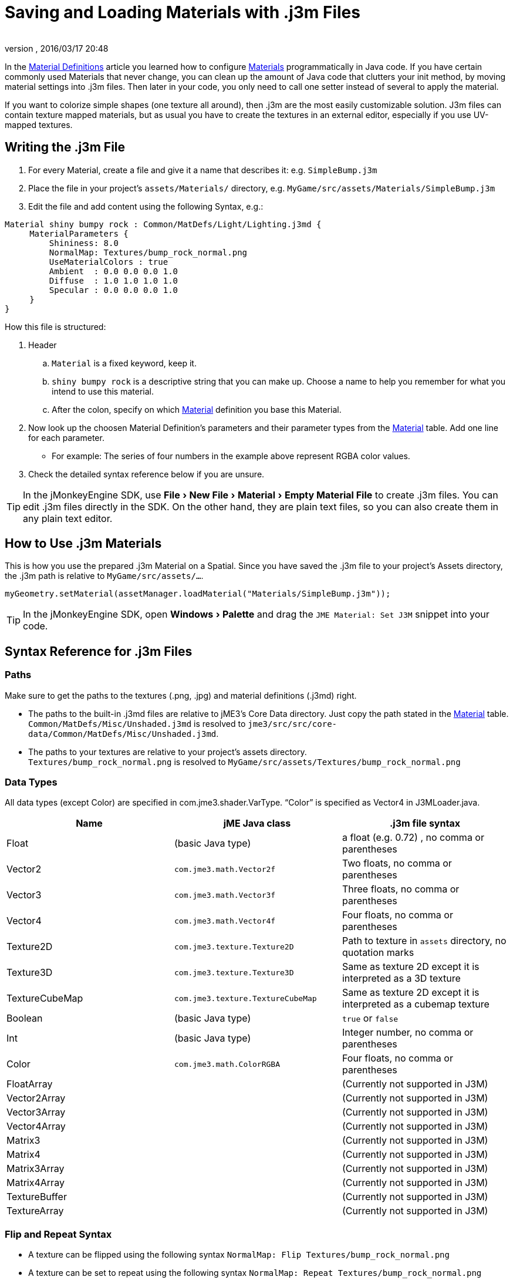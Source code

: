 = Saving and Loading Materials with .j3m Files
:author:
:revnumber:
:revdate: 2016/03/17 20:48
:keywords: material, texture, file, sdk, wireframe, documentation
:relfileprefix: ../../
:imagesdir: ../..
:experimental:
ifdef::env-github,env-browser[:outfilesuffix: .adoc]


In the <<jme3/advanced/material_definitions#,Material Definitions>> article you learned how to configure <<jme3/advanced/materials_overview#,Materials>>  programmatically in Java code. If you have certain commonly used Materials that never change, you can clean up the amount of Java code that clutters your init method, by moving material settings into .j3m files. Then later in your code, you only need to call one setter instead of several to apply the material.

If you want to colorize simple shapes (one texture all around), then .j3m are the most easily customizable solution. J3m files can contain texture mapped materials, but as usual you have to create the textures in an external editor, especially if you use UV-mapped textures.


== Writing the .j3m File

.  For every Material, create a file and give it a name that describes it: e.g. `SimpleBump.j3m`
.  Place the file in your project's `assets/Materials/` directory, e.g. `MyGame/src/assets/Materials/SimpleBump.j3m`
.  Edit the file and add content using the following Syntax, e.g.:
[source]
----

Material shiny bumpy rock : Common/MatDefs/Light/Lighting.j3md {
     MaterialParameters {
         Shininess: 8.0
         NormalMap: Textures/bump_rock_normal.png
         UseMaterialColors : true
         Ambient  : 0.0 0.0 0.0 1.0
         Diffuse  : 1.0 1.0 1.0 1.0
         Specular : 0.0 0.0 0.0 1.0
     }
}

----


How this file is structured:

.  Header
..  `Material` is a fixed keyword, keep it.
..  `shiny bumpy rock` is a descriptive string that you can make up. Choose a name to help you remember for what you intend to use this material.
..  After the colon, specify on which <<jme3/advanced/materials_overview#,Material>> definition you base this Material.

.  Now look up the choosen Material Definition's parameters and their parameter types from the <<jme3/advanced/materials_overview#,Material>> table. Add one line for each parameter.
**  For example: The series of four numbers in the example above represent RGBA color values.

.  Check the detailed syntax reference below if you are unsure.


[TIP]
====
In the jMonkeyEngine SDK, use menu:File[New File > Material > Empty Material File] to create .j3m files. You can edit .j3m files directly in the SDK. On the other hand, they are plain text files, so you can also create them in any plain text editor.
====



== How to Use .j3m Materials

This is how you use the prepared .j3m Material on a Spatial. Since you have saved the .j3m file to your project's Assets directory, the .j3m path is relative to `MyGame/src/assets/…`.

[source,java]
----
myGeometry.setMaterial(assetManager.loadMaterial("Materials/SimpleBump.j3m"));
----

[TIP]
====
In the jMonkeyEngine SDK, open menu:Windows[Palette] and drag the `JME Material: Set J3M` snippet into your code.
====


== Syntax Reference for .j3m Files


=== Paths

Make sure to get the paths to the textures (.png, .jpg) and material definitions (.j3md) right.

*  The paths to the built-in .j3md files are relative to jME3's Core Data directory. Just copy the path stated in the <<jme3/advanced/materials_overview#,Material>> table. +
`Common/MatDefs/Misc/Unshaded.j3md` is resolved to `jme3/src/src/core-data/Common/MatDefs/Misc/Unshaded.j3md`.
*  The paths to your textures are relative to your project's assets directory. +
`Textures/bump_rock_normal.png` is resolved to `MyGame/src/assets/Textures/bump_rock_normal.png`


=== Data Types

All data types (except Color) are specified in com.jme3.shader.VarType.
"`Color`" is specified as Vector4 in J3MLoader.java.
[cols="3", options="header"]
|===

a|Name
a|jME Java class
a|.j3m file syntax

a| Float
a| (basic Java type)
a| a float (e.g. 0.72) , no comma or parentheses

a| Vector2
a| `com.jme3.math.Vector2f`
a| Two floats, no comma or parentheses

a| Vector3
a| `com.jme3.math.Vector3f`
a| Three floats, no comma or parentheses

a| Vector4
a| `com.jme3.math.Vector4f`
a| Four floats, no comma or parentheses

a| Texture2D
a| `com.jme3.texture.Texture2D`
a| Path to texture in `assets` directory, no quotation marks

a| Texture3D
a| `com.jme3.texture.Texture3D`
a| Same as texture 2D except it is interpreted as a 3D texture

a| TextureCubeMap
a| `com.jme3.texture.TextureCubeMap`
a| Same as texture 2D except it is interpreted as a cubemap texture

a| Boolean
a| (basic Java type)
a| `true` or `false`

a| Int
a| (basic Java type)
a| Integer number, no comma or parentheses

a| Color
a| `com.jme3.math.ColorRGBA`
a| Four floats, no comma or parentheses

a| FloatArray
a|
a| (Currently not supported in J3M)

a| Vector2Array
a|
a| (Currently not supported in J3M)

a| Vector3Array
a|
a| (Currently not supported in J3M)

a| Vector4Array
a|
a| (Currently not supported in J3M)

a| Matrix3
a|
a| (Currently not supported in J3M)

a| Matrix4
a|
a| (Currently not supported in J3M)

a| Matrix3Array
a|
a| (Currently not supported in J3M)

a| Matrix4Array
a|
a| (Currently not supported in J3M)

a| TextureBuffer
a|
a| (Currently not supported in J3M)

a| TextureArray
a|
a| (Currently not supported in J3M)

|===


=== Flip and Repeat Syntax

*  A texture can be flipped using the following syntax `NormalMap: Flip Textures/bump_rock_normal.png`
*  A texture can be set to repeat using the following syntax `NormalMap: Repeat Textures/bump_rock_normal.png`
*  If a texture is set to both being flipped and repeated, Flip must come before Repeat


=== Syntax for Additional Render States

*  A Boolean can be "`On`" or "`Off`"
*  Float is "`123.0`" etc
*  Enum - values depend on the enum

See the link:{link-javadoc}/com/jme3/material/RenderState.html[RenderState] javadoc for a detailed explanation of render states.
[cols="3", options="header"]
|===

a|Name
a|Type
a|Purpose

a| link:{link-javadoc}/com/jme3/material/RenderState.html#setWireframe-boolean-[Wireframe]
a|(Boolean)
a| Enable wireframe rendering mode

a| link:{link-javadoc}/com/jme3/material/RenderState.html#setFaceCullMode-com.jme3.material.RenderState.FaceCullMode-[FaceCull]
a|(Enum: FaceCullMode)
a| Set face culling mode (Off, Front, Back, FrontAndBack)

a| link:{link-javadoc}/com/jme3/material/RenderState.html#setDepthWrite-boolean-[DepthWrite]
a|(Boolean)
a| Enable writing depth to the depth buffer

a| link:{link-javadoc}/com/jme3/material/RenderState.html#setDepthTest-boolean-[DepthTest]
a|(Boolean)
a| Enable depth testing

a| link:{link-javadoc}/com/jme3/material/RenderState.html#setBlendMode-com.jme3.material.RenderState.BlendMode-[Blend]
a|(Enum: BlendMode)
a| Set the blending mode

a| link:{link-javadoc}/com/jme3/material/Material.html#setFloat-java.lang.String-float-[AlphaDiscardThreshold]
a|(Float)
a| Set the alpha testing alpha falloff value (if set, it will enable alpha testing) +
 mat.setFloat("AlphaDiscardThreshold", 2f);

a| link:{link-javadoc}/com/jme3/material/RenderState.html#setPolyOffset-float-float-[PolyOffset]
a|(Float, Float)
a| Set the polygon offset factor and units

a| link:{link-javadoc}/com/jme3/material/RenderState.html#setColorWrite-boolean-[ColorWrite]
a|(Boolean)
a| Enable color writing

|===


== Examples


=== Example 1: Shiny

[source,java]
----

Spatial signpost = (Spatial) assetManager.loadAsset(
    new OgreMeshKey("Models/Sign Post/Sign Post.mesh.xml", null));
signpost.setMaterial( assetManager.loadMaterial(
    new AssetKey("Models/Sign Post/Sign Post.j3m")));
TangentBinormalGenerator.generate(signpost);
rootNode.attachChild(signpost);

----

The file `assets/Models/Sign Post/Sign Post.j3m` contains:

[source]
----

Material Signpost : Common/MatDefs/Light/Lighting.j3md {
    MaterialParameters {
         Shininess: 4.0
         DiffuseMap:  Models/Sign Post/Sign Post.jpg
         NormalMap:   Models/Sign Post/Sign Post_normal.jpg
         SpecularMap: Models/Sign Post/Sign Post_specular.jpg
         UseMaterialColors : true
         Ambient  : 0.5 0.5 0.5 1.0
         Diffuse  : 1.0 1.0 1.0 1.0
         Specular : 1.0 1.0 1.0 1.0
    }
}

----

The JPG files are in the same directory, `assets/Models/Sign Post/…`.


=== Example 2: Repeating Texture

[source,java]
----

Material mat = assetManager.loadMaterial(
    "Textures/Terrain/Pond/Pond.j3m");
mat.setColor("Ambient", ColorRGBA.DarkGray);
mat.setColor("Diffuse", ColorRGBA.White);
mat.setBoolean("UseMaterialColors", true);

----

The file `assets/Textures/Terrain/Pond/Pond.j3m` contains:

[source]
----

Material Pong Rock : Common/MatDefs/Light/Lighting.j3md {
     MaterialParameters {
         Shininess: 8.0
         DiffuseMap: Repeat Textures/Terrain/Pond/Pond.png
         NormalMap:  Repeat Textures/Terrain/Pond/Pond_normal.png
     }
}

----

The PNG files are in the same directory, `assets/Textures/Terrain/Pond/`


=== Example 3: Transparent

The file `assets/Models/Tree/Leaves.j3m` contains:

[source]
----

Material Leaves : Common/MatDefs/Light/Lighting.j3md {

    Transparent On

    MaterialParameters {
        DiffuseMap : Models/Tree/Leaves.png
        UseAlpha : true
        AlphaDiscardThreshold : 0.5
        UseMaterialColors : true
        Ambient : .5 .5 .5 .5
        Diffuse : 0.7 0.7 0.7 1
        Specular : 0 0 0 1
        Shininess : 16
    }
    AdditionalRenderState {
        Blend Alpha
        AlphaTestFalloff 0.50
        FaceCull Off
    }
}

----

The PNG file is in the same directory, `assets/Models/Tree/…`


== Related Links

*  <<jme3/advanced/material_specification#,Developer specification of the jME3 material system (.j3md,.j3m)>>

